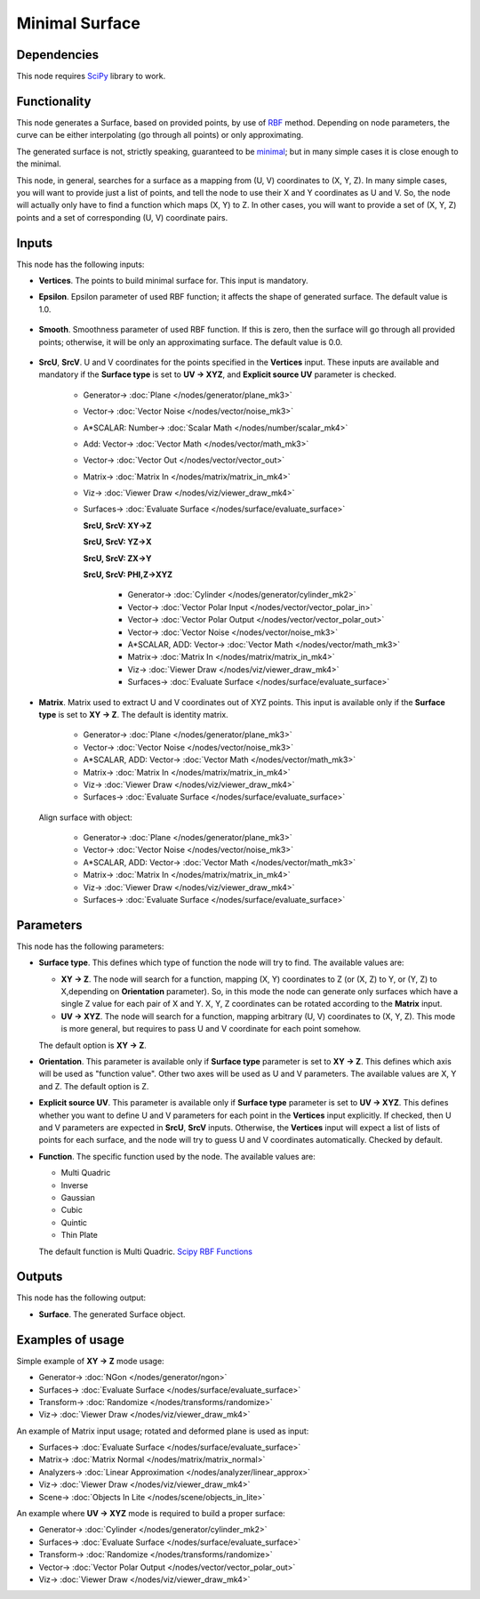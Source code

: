 Minimal Surface
===============

.. image:: https://github.com/nortikin/sverchok/assets/14288520/c3e19248-a6e2-4da9-8472-a64586053d15
  :target: https://github.com/nortikin/sverchok/assets/14288520/c3e19248-a6e2-4da9-8472-a64586053d15

Dependencies
------------

This node requires SciPy_ library to work.

.. _SciPy: https://scipy.org/

Functionality
-------------

This node generates a Surface, based on provided points, by use of RBF_ method.
Depending on node parameters, the curve can be either interpolating (go through
all points) or only approximating.

The generated surface is not, strictly speaking, guaranteed to be minimal_; but
in many simple cases it is close enough to the minimal.

This node, in general, searches for a surface as a mapping from (U, V)
coordinates to (X, Y, Z). In many simple cases, you will want to provide just a
list of points, and tell the node to use their X and Y coordinates as U and V.
So, the node will actually only have to find a function which maps (X, Y) to Z.
In other cases, you will want to provide a set of (X, Y, Z) points and a set of
corresponding (U, V) coordinate pairs.

.. _RBF: http://www.scholarpedia.org/article/Radial_basis_function
.. _minimal: https://en.wikipedia.org/wiki/Minimal_surface

.. image:: https://github.com/nortikin/sverchok/assets/14288520/ce5e1ccd-b6cc-40aa-991e-1a65b047871c
  :target: https://github.com/nortikin/sverchok/assets/14288520/ce5e1ccd-b6cc-40aa-991e-1a65b047871c

.. image:: https://github.com/nortikin/sverchok/assets/14288520/0525d736-bf3a-4a86-8bb0-696ca2853a90
  :target: https://github.com/nortikin/sverchok/assets/14288520/0525d736-bf3a-4a86-8bb0-696ca2853a90

Inputs
------

This node has the following inputs:

* **Vertices**. The points to build minimal surface for. This input is mandatory.
* **Epsilon**. Epsilon parameter of used RBF function; it affects the shape of
  generated surface. The default value is 1.0.

    .. image:: https://github.com/nortikin/sverchok/assets/14288520/28246c31-b9cf-4852-9cef-7d45e138f4b6
      :target: https://github.com/nortikin/sverchok/assets/14288520/28246c31-b9cf-4852-9cef-7d45e138f4b6

* **Smooth**. Smoothness parameter of used RBF function. If this is zero, then
  the surface will go through all provided points; otherwise, it will be only an
  approximating surface. The default value is 0.0.

    .. image:: https://github.com/nortikin/sverchok/assets/14288520/bd911e6a-9e61-479c-95fe-80c28fce7f90
      :target: https://github.com/nortikin/sverchok/assets/14288520/bd911e6a-9e61-479c-95fe-80c28fce7f90

* **SrcU**, **SrcV**. U and V coordinates for the points specified in the
  **Vertices** input. These inputs are available and mandatory if the **Surface
  type** is set to **UV -> XYZ**, and **Explicit source UV** parameter is
  checked.

    .. image:: https://github.com/nortikin/sverchok/assets/14288520/3eaac98b-a660-47c9-b464-1a40628e3365
      :target: https://github.com/nortikin/sverchok/assets/14288520/3eaac98b-a660-47c9-b464-1a40628e3365

    * Generator-> :doc:`Plane </nodes/generator/plane_mk3>`
    * Vector-> :doc:`Vector Noise </nodes/vector/noise_mk3>`
    * A*SCALAR:  Number-> :doc:`Scalar Math </nodes/number/scalar_mk4>`
    * Add: Vector-> :doc:`Vector Math </nodes/vector/math_mk3>`
    * Vector-> :doc:`Vector Out </nodes/vector/vector_out>`
    * Matrix-> :doc:`Matrix In </nodes/matrix/matrix_in_mk4>`
    * Viz-> :doc:`Viewer Draw </nodes/viz/viewer_draw_mk4>`
    * Surfaces-> :doc:`Evaluate Surface </nodes/surface/evaluate_surface>`

      **SrcU, SrcV: XY->Z**

      .. image:: https://github.com/nortikin/sverchok/assets/14288520/9cf71434-ce52-4efb-8139-d61880d817b8
        :target: https://github.com/nortikin/sverchok/assets/14288520/9cf71434-ce52-4efb-8139-d61880d817b8

      **SrcU, SrcV: YZ->X**

      .. image:: https://github.com/nortikin/sverchok/assets/14288520/beb8986c-3ae4-4113-aaa8-4313899610a3
        :target: https://github.com/nortikin/sverchok/assets/14288520/beb8986c-3ae4-4113-aaa8-4313899610a3

      **SrcU, SrcV: ZX->Y**

      .. image:: https://github.com/nortikin/sverchok/assets/14288520/d44d064d-f370-493d-864d-2b0afe5737c3
        :target: https://github.com/nortikin/sverchok/assets/14288520/d44d064d-f370-493d-864d-2b0afe5737c3

      **SrcU, SrcV: PHI,Z->XYZ**

        .. image:: https://github.com/nortikin/sverchok/assets/14288520/a96a8631-8f98-4f67-8adc-073ab5c7c707
          :target: https://github.com/nortikin/sverchok/assets/14288520/a96a8631-8f98-4f67-8adc-073ab5c7c707

        * Generator-> :doc:`Cylinder </nodes/generator/cylinder_mk2>`
        * Vector-> :doc:`Vector Polar Input </nodes/vector/vector_polar_in>`
        * Vector-> :doc:`Vector Polar Output </nodes/vector/vector_polar_out>`
        * Vector-> :doc:`Vector Noise </nodes/vector/noise_mk3>`
        * A*SCALAR, ADD: Vector-> :doc:`Vector Math </nodes/vector/math_mk3>`
        * Matrix-> :doc:`Matrix In </nodes/matrix/matrix_in_mk4>`
        * Viz-> :doc:`Viewer Draw </nodes/viz/viewer_draw_mk4>`
        * Surfaces-> :doc:`Evaluate Surface </nodes/surface/evaluate_surface>`

        .. image:: https://github.com/nortikin/sverchok/assets/14288520/cd2cef71-486f-4bc4-a445-086e250393c6
          :target: https://github.com/nortikin/sverchok/assets/14288520/cd2cef71-486f-4bc4-a445-086e250393c6

* **Matrix**. Matrix used to extract U and V coordinates out of XYZ points.
  This input is available only if the **Surface type** is set to **XY -> Z**.
  The default is identity matrix.

    .. image:: https://github.com/nortikin/sverchok/assets/14288520/6407d876-665f-4c75-b7ec-2f04a2db36f8 
      :target: https://github.com/nortikin/sverchok/assets/14288520/6407d876-665f-4c75-b7ec-2f04a2db36f8

    * Generator-> :doc:`Plane </nodes/generator/plane_mk3>`
    * Vector-> :doc:`Vector Noise </nodes/vector/noise_mk3>`
    * A*SCALAR, ADD: Vector-> :doc:`Vector Math </nodes/vector/math_mk3>`
    * Matrix-> :doc:`Matrix In </nodes/matrix/matrix_in_mk4>`
    * Viz-> :doc:`Viewer Draw </nodes/viz/viewer_draw_mk4>`
    * Surfaces-> :doc:`Evaluate Surface </nodes/surface/evaluate_surface>`

    .. image:: https://github.com/nortikin/sverchok/assets/14288520/f78de07c-7973-4344-aaa7-59cc84807761
      :target: https://github.com/nortikin/sverchok/assets/14288520/f78de07c-7973-4344-aaa7-59cc84807761

  Align surface with object:

    .. image:: https://github.com/nortikin/sverchok/assets/14288520/45eedf83-25a0-4f74-abdd-863dfcc7a6c9
      :target: https://github.com/nortikin/sverchok/assets/14288520/45eedf83-25a0-4f74-abdd-863dfcc7a6c9

    * Generator-> :doc:`Plane </nodes/generator/plane_mk3>`
    * Vector-> :doc:`Vector Noise </nodes/vector/noise_mk3>`
    * A*SCALAR, ADD: Vector-> :doc:`Vector Math </nodes/vector/math_mk3>`
    * Matrix-> :doc:`Matrix In </nodes/matrix/matrix_in_mk4>`
    * Viz-> :doc:`Viewer Draw </nodes/viz/viewer_draw_mk4>`
    * Surfaces-> :doc:`Evaluate Surface </nodes/surface/evaluate_surface>`

    .. image:: https://github.com/nortikin/sverchok/assets/14288520/7afc5d0e-862d-4dd4-abdc-f2acacca1f22
        :target: https://github.com/nortikin/sverchok/assets/14288520/7afc5d0e-862d-4dd4-abdc-f2acacca1f22

Parameters
----------

This node has the following parameters:

* **Surface type**. This defines which type of function the node will try to find. The available values are:

  * **XY -> Z**. The node will search for a function, mapping (X, Y)
    coordinates to Z (or (X, Z) to Y, or (Y, Z) to X,depending on
    **Orientation** parameter). So, in this mode the node can generate only
    surfaces which have a single Z value for each pair of X and Y. X, Y, Z
    coordinates can be rotated according to the **Matrix** input.
  * **UV -> XYZ**. The node will search for a function, mapping arbitrary (U,
    V) coordinates to (X, Y, Z). This mode is more general, but requires to
    pass U and V coordinate for each point somehow.

  The default option is **XY -> Z**.

* **Orientation**. This parameter is available only if **Surface type**
  parameter is set to **XY -> Z**. This defines which axis will be used as
  "function value". Other two axes will be used as U and V parameters. The
  available values are X, Y and Z. The default option is Z.
* **Explicit source UV**. This parameter is available only if **Surface type**
  parameter is set to **UV -> XYZ**. This defines whether you want to define U
  and V parameters for each point in the **Vertices** input explicitly. If
  checked, then U and V parameters are expected in **SrcU**, **SrcV** inputs.
  Otherwise, the **Vertices** input will expect a list of lists of points for
  each surface, and the node will try to guess U and V coordinates
  automatically. Checked by default.
* **Function**. The specific function used by the node. The available values are:

  * Multi Quadric
  * Inverse
  * Gaussian
  * Cubic
  * Quintic
  * Thin Plate

  The default function is Multi Quadric. `Scipy RBF Functions <https://docs.scipy.org/doc/scipy/reference/generated/scipy.interpolate.Rbf.html>`_

  .. image:: https://github.com/nortikin/sverchok/assets/14288520/1de5c5e8-4dba-455c-b268-8f5d9ac787f9
    :target: https://github.com/nortikin/sverchok/assets/14288520/1de5c5e8-4dba-455c-b268-8f5d9ac787f9

Outputs
-------

This node has the following output:

* **Surface**. The generated Surface object.

Examples of usage
-----------------

Simple example of **XY -> Z** mode usage:

.. image:: https://user-images.githubusercontent.com/284644/87230237-0734d580-c3c8-11ea-90c3-730bb21170c4.png
  :target: https://user-images.githubusercontent.com/284644/87230237-0734d580-c3c8-11ea-90c3-730bb21170c4.png

* Generator-> :doc:`NGon </nodes/generator/ngon>`
* Surfaces-> :doc:`Evaluate Surface </nodes/surface/evaluate_surface>`
* Transform-> :doc:`Randomize </nodes/transforms/randomize>`
* Viz-> :doc:`Viewer Draw </nodes/viz/viewer_draw_mk4>`

An example of Matrix input usage; rotated and deformed plane is used as input:

.. image:: https://user-images.githubusercontent.com/284644/87230628-ba9ec980-c3ca-11ea-8551-6fc3e8ab532f.png
  :target: https://user-images.githubusercontent.com/284644/87230628-ba9ec980-c3ca-11ea-8551-6fc3e8ab532f.png

* Surfaces-> :doc:`Evaluate Surface </nodes/surface/evaluate_surface>`
* Matrix-> :doc:`Matrix Normal </nodes/matrix/matrix_normal>`
* Analyzers-> :doc:`Linear Approximation </nodes/analyzer/linear_approx>`
* Viz-> :doc:`Viewer Draw </nodes/viz/viewer_draw_mk4>`
* Scene-> :doc:`Objects In Lite </nodes/scene/objects_in_lite>`

An example where **UV -> XYZ** mode is required to build a proper surface:

.. image:: https://user-images.githubusercontent.com/284644/87230238-08660280-c3c8-11ea-97d0-87dd31029abe.png
  :target: https://user-images.githubusercontent.com/284644/87230238-08660280-c3c8-11ea-97d0-87dd31029abe.png

* Generator-> :doc:`Cylinder </nodes/generator/cylinder_mk2>`
* Surfaces-> :doc:`Evaluate Surface </nodes/surface/evaluate_surface>`
* Transform-> :doc:`Randomize </nodes/transforms/randomize>`
* Vector-> :doc:`Vector Polar Output </nodes/vector/vector_polar_out>`
* Viz-> :doc:`Viewer Draw </nodes/viz/viewer_draw_mk4>`